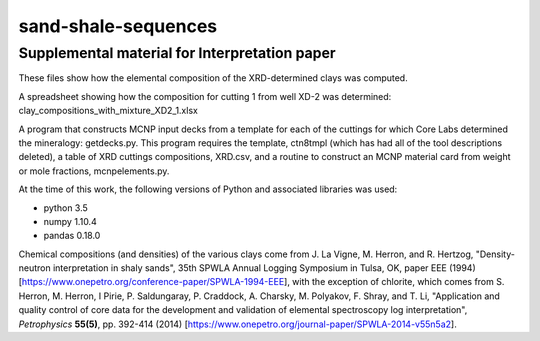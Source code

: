 sand-shale-sequences
====================

Supplemental material for Interpretation paper
----------------------------------------------

These files show how the elemental composition of the XRD-determined clays
was computed.

A spreadsheet showing how the composition for cutting 1 from well XD-2 was
determined: clay_compositions_with_mixture_XD2_1.xlsx

A program that constructs MCNP input decks from a template for each of the
cuttings for which Core Labs determined the mineralogy: getdecks.py.  This
program requires the template, ctn8tmpl (which has had all of the tool
descriptions deleted), a table of XRD cuttings compositions, XRD.csv, 
and a routine to construct an MCNP material card from weight or mole
fractions, mcnpelements.py.

At the time of this work, the following versions of Python and associated
libraries was used:

* python 3.5
* numpy 1.10.4
* pandas 0.18.0

Chemical compositions (and densities) of the various clays come from
J. La Vigne, M. Herron, and R. Hertzog, "Density-neutron interpretation in
shaly sands", 35th SPWLA Annual Logging Symposium in
Tulsa, OK, paper EEE (1994)
[https://www.onepetro.org/conference-paper/SPWLA-1994-EEE], 
with the exception of chlorite, which comes from
S. Herron, M. Herron, I Pirie, P. Saldungaray, P. Craddock, A. Charsky,
M. Polyakov, F. Shray, and T. Li, "Application and quality control of core
data for the development and validation of elemental spectroscopy log
interpretation", *Petrophysics* **55(5)**, pp. 392-414 (2014)
[https://www.onepetro.org/journal-paper/SPWLA-2014-v55n5a2].
